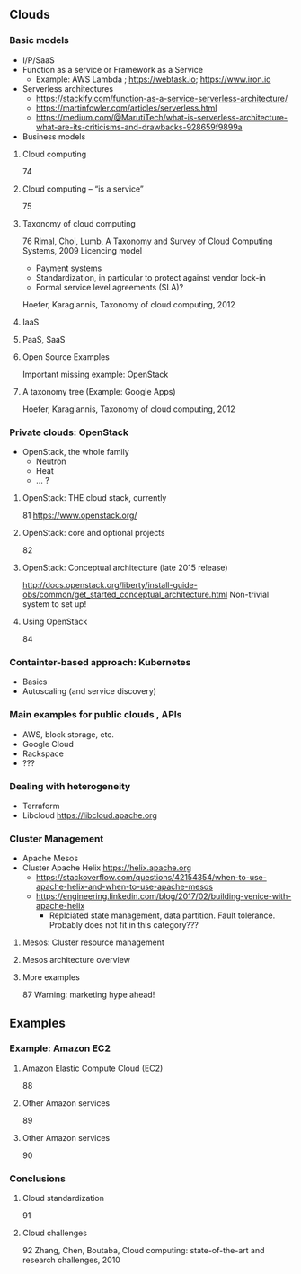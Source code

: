 ** Clouds 

*** Basic models 

- I/P/SaaS
- Function as a service or Framework as a Service
  - Example: AWS Lambda ; https://webtask.io; https://www.iron.io
- Serverless architectures
  - https://stackify.com/function-as-a-service-serverless-architecture/
  - https://martinfowler.com/articles/serverless.html
  - https://medium.com/@MarutiTech/what-is-serverless-architecture-what-are-its-criticisms-and-drawbacks-928659f9899a 
- Business models 

**** Cloud computing 
  74
**** Cloud computing – “is a service” 
  75
**** Taxonomy of cloud computing 
  76
  Rimal, Choi, Lumb, A Taxonomy and Survey of Cloud Computing Systems, 2009
  Licencing model 
  - Payment systems 
  - Standardization, in particular to protect against vendor lock-in 
  - Formal service level agreements (SLA)? 
  Hoefer, Karagiannis, Taxonomy of cloud computing, 2012 
**** IaaS

**** PaaS, SaaS 

**** Open Source Examples 
  Important missing example: OpenStack
**** A taxonomy tree (Example: Google Apps)  
  Hoefer, Karagiannis, Taxonomy of cloud computing, 2012 


*** Private clouds: OpenStack 

  - OpenStack, the whole family
    - Neutron
    - Heat
    - ... ?

      
**** OpenStack: THE cloud stack, currently 
  81
  https://www.openstack.org/
**** OpenStack: core and optional projects 
  82
**** OpenStack: Conceptual architecture (late 2015 release)
  http://docs.openstack.org/liberty/install-guide-obs/common/get_started_conceptual_architecture.html
  Non-trivial system to set up!
**** Using OpenStack 
  84




*** Containter-based approach: Kubernetes 

- Basics 
- Autoscaling (and service discovery) 

*** Main examples for public clouds , APIs 

- AWS, block storage, etc.  
- Google Cloud
- Rackspace 
- ??? 

*** Dealing with heterogeneity 

- Terraform 
- Libcloud https://libcloud.apache.org 

*** Cluster Management 

- Apache Mesos 
- Cluster Apache Helix https://helix.apache.org
  - https://stackoverflow.com/questions/42154354/when-to-use-apache-helix-and-when-to-use-apache-mesos
  - https://engineering.linkedin.com/blog/2017/02/building-venice-with-apache-helix
    - Replciated state management, data partition. Fault tolerance. Probably does not fit in this category??? 



**** Mesos: Cluster resource management 

**** Mesos architecture overview 

**** More examples 
  87
  Warning: marketing hype ahead!



** Examples 


*** Example: Amazon EC2

**** Amazon Elastic Compute Cloud (EC2) 
  88
**** Other Amazon services 
  89
**** Other Amazon services 
  90



*** Conclusions 

**** Cloud standardization 
  91
**** Cloud challenges 
  92
  Zhang, Chen, Boutaba, Cloud computing: state-of-the-art and research challenges, 2010

